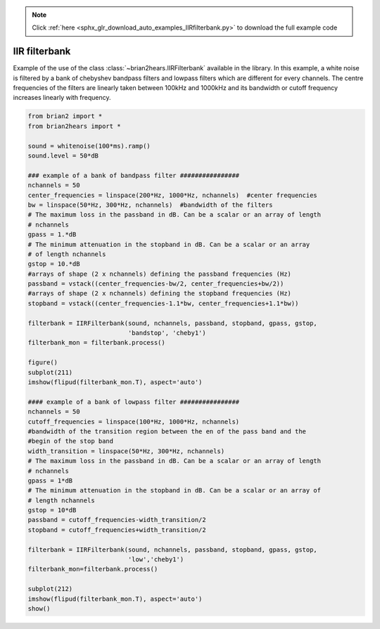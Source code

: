 .. note::
    :class: sphx-glr-download-link-note

    Click :ref:`here <sphx_glr_download_auto_examples_IIRfilterbank.py>` to download the full example code
.. rst-class:: sphx-glr-example-title

.. _sphx_glr_auto_examples_IIRfilterbank.py:


IIR filterbank
--------------
Example of the use of the class :class:`~brian2hears.IIRFilterbank` available in
the library.  In this example, a white noise is filtered by a bank of chebyshev
bandpass filters and lowpass filters which are different for every channels.
The centre frequencies of  the filters are linearly taken between 100kHz and
1000kHz and its bandwidth or cutoff frequency increases linearly with frequency.



.. image:: /auto_examples/images/sphx_glr_IIRfilterbank_001.png
    :class: sphx-glr-single-img





.. code-block:: default

    from brian2 import *
    from brian2hears import *

    sound = whitenoise(100*ms).ramp()
    sound.level = 50*dB

    ### example of a bank of bandpass filter ################
    nchannels = 50
    center_frequencies = linspace(200*Hz, 1000*Hz, nchannels)  #center frequencies 
    bw = linspace(50*Hz, 300*Hz, nchannels)  #bandwidth of the filters
    # The maximum loss in the passband in dB. Can be a scalar or an array of length
    # nchannels
    gpass = 1.*dB
    # The minimum attenuation in the stopband in dB. Can be a scalar or an array
    # of length nchannels
    gstop = 10.*dB
    #arrays of shape (2 x nchannels) defining the passband frequencies (Hz)
    passband = vstack((center_frequencies-bw/2, center_frequencies+bw/2))
    #arrays of shape (2 x nchannels) defining the stopband frequencies (Hz)
    stopband = vstack((center_frequencies-1.1*bw, center_frequencies+1.1*bw))

    filterbank = IIRFilterbank(sound, nchannels, passband, stopband, gpass, gstop,
                               'bandstop', 'cheby1')
    filterbank_mon = filterbank.process()

    figure()
    subplot(211)
    imshow(flipud(filterbank_mon.T), aspect='auto')    

    #### example of a bank of lowpass filter ################
    nchannels = 50
    cutoff_frequencies = linspace(100*Hz, 1000*Hz, nchannels)
    #bandwidth of the transition region between the en of the pass band and the
    #begin of the stop band 
    width_transition = linspace(50*Hz, 300*Hz, nchannels)
    # The maximum loss in the passband in dB. Can be a scalar or an array of length
    # nchannels
    gpass = 1*dB
    # The minimum attenuation in the stopband in dB. Can be a scalar or an array of
    # length nchannels
    gstop = 10*dB
    passband = cutoff_frequencies-width_transition/2
    stopband = cutoff_frequencies+width_transition/2

    filterbank = IIRFilterbank(sound, nchannels, passband, stopband, gpass, gstop,
                               'low','cheby1')
    filterbank_mon=filterbank.process()

    subplot(212)
    imshow(flipud(filterbank_mon.T), aspect='auto')    
    show()


.. rst-class:: sphx-glr-timing

   **Total running time of the script:** ( 0 minutes  0.229 seconds)


.. _sphx_glr_download_auto_examples_IIRfilterbank.py:


.. only :: html

 .. container:: sphx-glr-footer
    :class: sphx-glr-footer-example



  .. container:: sphx-glr-download

     :download:`Download Python source code: IIRfilterbank.py <IIRfilterbank.py>`



  .. container:: sphx-glr-download

     :download:`Download Jupyter notebook: IIRfilterbank.ipynb <IIRfilterbank.ipynb>`


.. only:: html

 .. rst-class:: sphx-glr-signature

    `Gallery generated by Sphinx-Gallery <https://sphinx-gallery.readthedocs.io>`_
